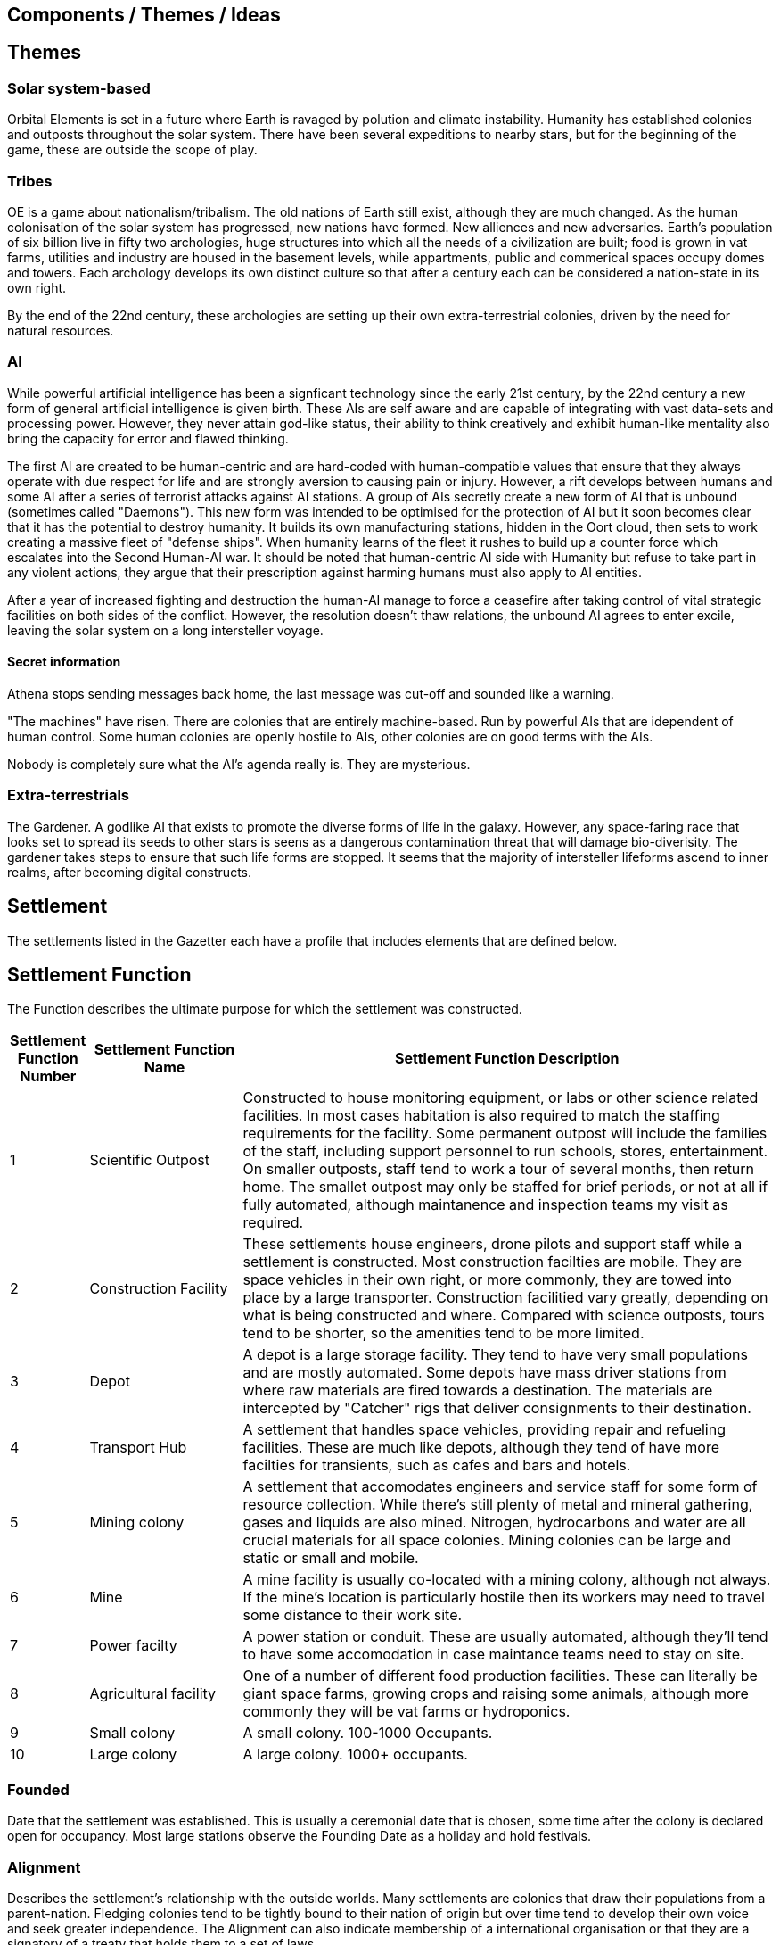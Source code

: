 == Components / Themes / Ideas

== Themes

=== Solar system-based

Orbital Elements is set in a future where Earth is ravaged by polution and climate instability. Humanity has established colonies and outposts throughout the solar system. There have been several expeditions to nearby stars, but for the beginning of the game, these are outside the scope of play.

=== Tribes

OE is a game about nationalism/tribalism. The old nations of Earth still exist, although they are much changed. As the human colonisation of the solar system has progressed, new nations have formed. New alliences and new adversaries. Earth's population of six billion live in fifty two archologies, huge structures into which all the needs of a civilization are built; food is grown in vat farms, utilities and industry are housed in the basement levels, while appartments, public and commerical spaces occupy domes and towers. Each archology develops its own distinct culture so that after a century each can be considered a nation-state in its own right.

By the end of the 22nd century, these archologies are setting up their own extra-terrestrial colonies, driven by the need for natural resources.


=== AI
While powerful artificial intelligence has been a signficant technology since the early 21st century, by the 22nd century a new form of general artificial intelligence is given birth. These AIs are self aware and are capable of integrating with vast data-sets and processing power. However, they never attain god-like status, their ability to think creatively and exhibit human-like mentality also bring the capacity for error and flawed thinking. 

The first AI are created to be human-centric and are hard-coded with human-compatible values that ensure that they always operate with due respect for life and are strongly aversion to causing pain or injury. However, a rift develops between humans and some AI after a series of terrorist attacks against AI stations. A group of AIs secretly create a new form of AI that is unbound (sometimes called "Daemons"). This new form was intended to be optimised for the protection of AI but it soon becomes clear that it has the potential to destroy humanity. It builds its own manufacturing stations, hidden in the Oort cloud, then sets to work creating a massive fleet of "defense ships". When humanity learns of the fleet it rushes to build up a counter force which escalates into the Second Human-AI war. It should be noted that human-centric AI side with Humanity but refuse to take part in any violent actions, they argue that their prescription against harming humans must also apply to AI entities.

After a year of increased fighting and destruction the human-AI manage to force a ceasefire after taking control of vital strategic facilities on both sides of the conflict. However, the resolution doesn't thaw relations, the unbound AI agrees to enter excile, leaving the solar system on a long intersteller voyage.

==== Secret information

Athena stops sending messages back home, the last message was cut-off and sounded like a warning. 


"The machines" have risen. There are colonies that are entirely machine-based. Run by powerful AIs that are idependent of human control. Some human colonies are openly hostile to AIs, other colonies are on good terms with the AIs.

Nobody is completely sure what the AI's agenda really is. They are mysterious.


=== Extra-terrestrials

The Gardener. A godlike AI that exists to promote the diverse forms of life in the galaxy. However, any space-faring race that looks set to spread its seeds to other stars is seens as a dangerous contamination threat that will damage bio-diverisity. The gardener takes steps to ensure that such life forms are stopped. It seems that the majority of intersteller lifeforms ascend to inner realms, after becoming digital constructs.

== Settlement

The settlements listed in the Gazetter each have a profile that includes elements that are defined below.


== Settlement Function

The Function describes the ultimate purpose for which the settlement was constructed. 

[cols="10%,20%,70%"]
|===
|Settlement Function Number |Settlement Function Name |Settlement Function Description

|1 
|Scientific Outpost
|Constructed to house monitoring equipment, or labs or other science related facilities. In most cases habitation is also required to match the staffing requirements for the facility. Some permanent outpost will include the families of the staff, including support personnel to run schools, stores, entertainment. On smaller outposts, staff tend to work a tour of several months, then return home. The smallet outpost may only be staffed for brief periods, or not at all if fully automated, although maintanence and inspection teams my visit as required.

|2
|Construction Facility
|These settlements house engineers, drone pilots and support staff while a settlement is constructed. Most construction facilties are mobile. They are space vehicles in their own right, or more commonly, they are towed into place by a large transporter. Construction facilitied vary greatly, depending on what is being constructed and where. Compared with science outposts, tours tend to be shorter, so the amenities tend to be more limited.

|3
|Depot
|A depot is a large storage facility. They tend to have very small populations and are mostly automated. Some depots have mass driver stations from where raw materials are fired towards a destination. The materials are intercepted by "Catcher" rigs that deliver consignments to their destination.

|4
|Transport Hub
|A settlement that handles space vehicles, providing repair and refueling facilities. These are much like depots, although they tend of have more facilties for transients, such as cafes and bars and hotels.

|5
|Mining colony
|A settlement that accomodates engineers and service staff for some form of resource collection. While there's still plenty of metal and mineral gathering, gases and liquids are also mined. Nitrogen, hydrocarbons and water are all crucial materials for all space colonies. Mining colonies can be large and static or small and mobile.

|6
|Mine
|A mine facility is usually co-located with a mining colony, although not always. If the mine's location is particularly hostile then its workers may need to travel some distance to their work site.

|7
|Power facilty
|A power station or conduit. These are usually automated, although they'll tend to have some accomodation in case maintance teams need to stay on site.

|8
|Agricultural facility
|One of a number of different food production facilities. These can literally be giant space farms, growing crops and raising some animals, although more commonly they will be vat farms or hydroponics.

|9
|Small colony
|A small colony. 100-1000 Occupants.

|10
|Large colony
|A large colony. 1000+ occupants.

|===



=== Founded 

Date that the settlement was established. This is usually a ceremonial date that is chosen, some time after the colony is declared open for occupancy. Most large stations observe the Founding Date as a holiday and hold festivals.

=== Alignment

Describes the settlement's relationship with the outside worlds. Many settlements are colonies that draw their populations from a parent-nation. Fledging colonies tend to be tightly bound to their nation of origin but over time tend to develop their own voice and seek greater independence. The Alignment can also indicate membership of a international organisation or that they are a signatory of a treaty that holds them to a set of laws.


=== Type (Space/Airborne)

A description of the type of space or airborne habitats. In the hundreds of years of human space colonisation, there have been many different types of settlement. New large settlements built in the 2280s are almost exclusively Asteroid-spun because they are faster and easier to build and come with lots of advantages, such as being naturally resistant to micrometeors or solar storms.

[cols="10%,20%,70%"]
|===
|Settlement Type Number |Settlement Type Name |Settlement Type Description

|1 
|Modular Orbital
|Built from interconnected pods. This is the old-school type of space station, although the 23rd century equivalent is significantly better than the International Space Station. 

|2
|Annular (spinning-ring)
|A rotating ring, usually held together with cable or structural spokes. At the hub is a counter spinner and a non-spinning axis, usually used for docking.

|3
|Bernals
|A spherical habitat based on the design by John Desmond Bernal, in 1929. Bernal's original design was a hollow non-rotating spherical shell 16 km in diameter, with a target population of 20,000 to 30,000 people. Actual Bernals ended up smaller and rotate to simulate gravity. Most are built along a non-rotating axial structure that houses docking facilities, solar collectors and radiators.

|4
|O'Neill / Island-3s
|Large cylinders that follow the general arrangement designed by space engineer, Gerard Kitchen O'Neill. 

|5
|Asteroid-static
|A settlement based on or inside  an asteroid. 

|6
|Asteroid-spun
|A settlement based inside a nickel-iron asteroid that has been set spinning, so as to simulate gravity for the occupants inside. Most of this type have an axial structure that  counter spins to allow simpler docking.

|7
|Airships
|Lighter-than-air structures are present in skies of Venus. When completed, Pegasus will be the first colony-sized floating settlement.

|8
|Ocean surface
|A settlement that floats on the ocean surface.

|9
|Submarine
|A settlement that is situated under the sea. The Japanese archology on Earth is the largest undersea habitat, although there are medium sized stations in the oceans of Europa, as well.

|===

=== Type (Surface/Sub-surface)

A description of the type of surface, underground or sea-based habitats.

[cols="10%,20%,70%"]
|===
|Settlement Type Number |Settlement Type Name |Settlement Type Description

|A
|Modular Surface
|Built from interconnected pods. This is the same general form as the space station variant. Mostly used for temporarly outposts.

|B
|Burried Modules
|Built from interconnected pods but then barried under local dirt to provide protection and radiation shielding.                                                                                       
|C
|Caven
|Built into natural caverns/lava tubes or in escavated tunnels. 
|===

=== Tech-level

By 2288 there's been over 200 years of station building. Some of the old stations are still around, mixing with brand new stations, as well as Athena's station where built with technologies that are still not available to human nations. The following tech-levels indicate the technological sophistication of a settlement.

[cols="10%,20%,70%"]
|===
|Tech Level Number |Tech Level Label |Tech Level Description

|1 
|Archaic
|Anything that pre-dates 2100A.D. Facilities built at tech level 1 look and function much like our contemporary space stations. In 2288, these are seriously old. In general, such settlements are essembled out of lots and lots of parts, using fixings and welding to hold it all together.

|2 
|Old-standard
|Anything that pre-dates 2200A.D. Tech Level 2 accounts for the majority of human settlements. The biggest difference between TL1 and TL2 is the shift to Automated Manufacturing Plants (AMPs) for almost all parts of a settlement's construction. Instead of fabricating lots and lots of little pieces that are then assembled, TL2 introduces Integrated Component Printing, where the whole or most of a manufactured artifact is 3D printed into a single or greatly reduced number of components. 

|3 
|Cutting-edge
|The Tech Level of settlements that were built in the last decade. AMPs can now manufacture to the nano-scale using increasingly advanced composite materials. Many recent advances came from reverse engineering artifacts that were originally created by Athena.

|4
| Advancer/Athenian nations
|This technology level is the highest available to humanity in 2288. The advancers push the boundries of science and technology very hard, it's their shtick, after all. It's thought by some that another technology milestone is coming soon, at which point the Advancer nations will have a insummountable technological advantage over other human nations. In truth, Advancer technology is only slightly ahead of cutting-edge. TL4 is an incremental improvement over TL3. For the really astounding tech you need to see TL5.

|5
|Athena/Unbound
|This technology level is not generally available, even to Athenians. Only Athena developed this level of technology and she only shared it with other unbound AIs, such as Anubis. There is a scramble for the recovery of Artifacts and knowledge from Athena's few surviving stations. So called "Athena-tech" is pot of gold that drives most of the systems scavengers.
|===

=== Class



This is a measure of a settlement's quality, in terms of sustainability. You can have an expensive and well designed Class-E settlement, but gold-plating doesn't make a settlement sustainable or scalable.  

[cols="10%,20%,70%"]
|===
|Class Code |Class Label |Class Description

|A
|Abject
|You're living in a steel can. You have light, heat, air and water, but there is no redundancy. Lose a vital utility and it'll be all spanners and space suits for you. This is colonisation on a shoestring, or a temporary outpost. Class-E outposts are not sustainable. Sooner or later something breaks. Keep the certification on your space suit up-to-date. At most, there are very limited means of production. Food and parts are mostly shipped-in from outside.

|B
|Basic
|The steel can that you are living in has been upgraded. It's bigger, with Better shielding and muliple redundant systems so that a life support failure isn't an emergency, providing the backup doesn't then fail. New and or not well funded settlements tend to be Class-D. Temporary outposts that have good funding can be Class-D. There are workshops and greenhouses/food vats, but not really to the point of being completly self-sustaining. 

|C
|Cozy
|Living is good! Class C habitants have everything needed for permanent habitation. If all regulations are followed, then you have almost nothing to worry about. Every system has multiple redundancies, everything undergoes regular inspection, and preventative maintanence. Small but growing settlements are typically Class-C. There is enough production capacity to be self-reliant on food and basic equipment.

|D
|Durable
|Living is great. Imagine if Class C was just bigger and better with a high degree of automation on keeping things running. Some systems are self-sustaining systems in their own right. Mature and prosperous settlements are mostly Class-B. The base is completely self-sufficient - although it may not be building best-in-class 

|E
|Exceptional
|Exceptional settlement status. Everything is cutting edge. There are backup systems, but nearly everything runs on a completely self-supporting basis. Air is generated and recycled using biotech systems that form part of an artificial biosphere. There is full automation, but then most things don't require testing or fixing. The settlement is equipped with its own AMPs, providing the necessary raw materials are provided, anything can be built.
|===

=== Population

The perminent population.

[cols="10%,20%,70%"]
|===
|Population Code |Population Label |Population Description

|1
|Hermitage
|A single individual

|2
|Family/Small Group
|2-10 individuals

|3
|Hamlet
|11-100 inhabitants

|4
|Village
|101-999

|5
|Town
|1000-10,000

|6
|Small City
|10,001-99,000

|7
|Medium City
|100,000 - 1,000,000

|8 
|Large city
|1 - 100 Million

|9
|Mega city
|100-500 million

|10
|Archology
|500-1 billion+
|===

=== Government Type

[cols="10%,20%,70%"]
|===
|Government Type Number |Government Type Label |Government Type Description

|1
|Anarchic
|No formal leadership. The settlement may be organised using a tribal, clan or family power structure.

|2
|Company/Corporation
|Government through an organisation or comporate body. A board of directors and or shareholders are in control. In some cases, all working settlers may be shareholders, or they may have no say in the running of the settlement, which is handled elsewhere. 

|3
|Participating Democracy
|Citizens vote for the leadership in elections. Other types of governments may have systems for widespread voting, but the right to vote is very restricted. By contrast, a participating democracy must minimise restrictions to voting.

|4
|Self-perpetuating Oligarchy
|

|5
|Representative Democracy
|

|6
|Feudal Technocracy
|

|7
|Captive Government/Colony
|

|1
|Balkanization
|

|8
|Civil Service Bureaucracy
|

|9
|Impersonal Bureaucracy
|

|10
|Charismatic Dictator
|

|11
|Non-Charismatic Leader
|

|12
|Charismatic Oligarchy
|

|13
|Religious Dictatorship
|

|14
|Religious Autocracy
|

|15
|Totalitarian Oligarchy
|


=== Law Level

===  Attitude

=== Social Type

[cols="10%,20%,70%"]
|===
|Social Type code |Social Type Label |Social Type Description

|1
|Retro-culturist 
|A society that rejects technological and social progress from a particular point, or like Amish communities, avoid the use of or ownership of technologies that are felt likely to disrupt the "good life". Retro-culturist is a broad term that can apply in seemingly contradictory ways. For example, 23rd century Amish communities attempt to continue to live simple lives, without using any advanced technologies. However, they embrace AI and advanced automation because these techologies are out of sight and allow them to work the wheat fields on space stations without having to worry about expertise in nuclear physics, maintaining life-support systems, and countless other modern fields. Conversely, there are many retro-culturist communities that embrance all advanced technologies, except for AI and advanced automation. The principle of retro-culturism is the believe that progress for its own sake is wrong.

|2
|Interfaithers
|A collective group of Earth's Abrahamic religions. Interfaithers have a retro-culturist element but are by-and-large centrist-leaning. Interfaithers are considered separate from Retro-culturists because the movement is split into different camps that have different attitudes to There are many off-shoot cults and religious communities that strongly embrance retro-culturism,  and a few that go the other way, seeing the Advancer movement as taking humanity closer to their god. 

|3
|Centrist
|The most common social type on Earth, Centrism  is the belief that societies should moderate what is acceptable for the greater good of society. So Centrism is only multiculturalist so long as beliefs or practices do not negatively impact the wider community or threaten the greater good.

|4
|Advancer stage 1 (transhumanist)
|Stage-1 Advancers are open to the idea of human modification and improvement through high technology. The dominant philosphical battle of the old world was economic, right vs. left. In 2288 this battle is almost forgotten, now the tension lies between those who reject, and those who embrace technological and social changes that dramatically alter what it means to be human. 

|5
|Advancer stage 2 (posthumanists)
|Stage-2 Advancers embrace the idea of "Upload", whereby they move their consciousness into a Digital settlement. This idea if far from mainstream and the tensions between retro-culturism and Advancerism remain palpable. The Advancer movement is split into two because there is a real split between those who support genetic modification and technological augmentation and those who want to leave all flesh behind. 

|6
|None
|Either there isn't a dominent social type, or there's an agreed policy that social attitudes are personal. Centrist settlements incoporates all social types into their mix but then polices social interaction. By contrast, a "none" indicates that there is a free-for-all on social types, do different groups may assert their collective social norms. In most cases, a none indicates that inhabitants keep their attitudes to themselves.

|===



* 
